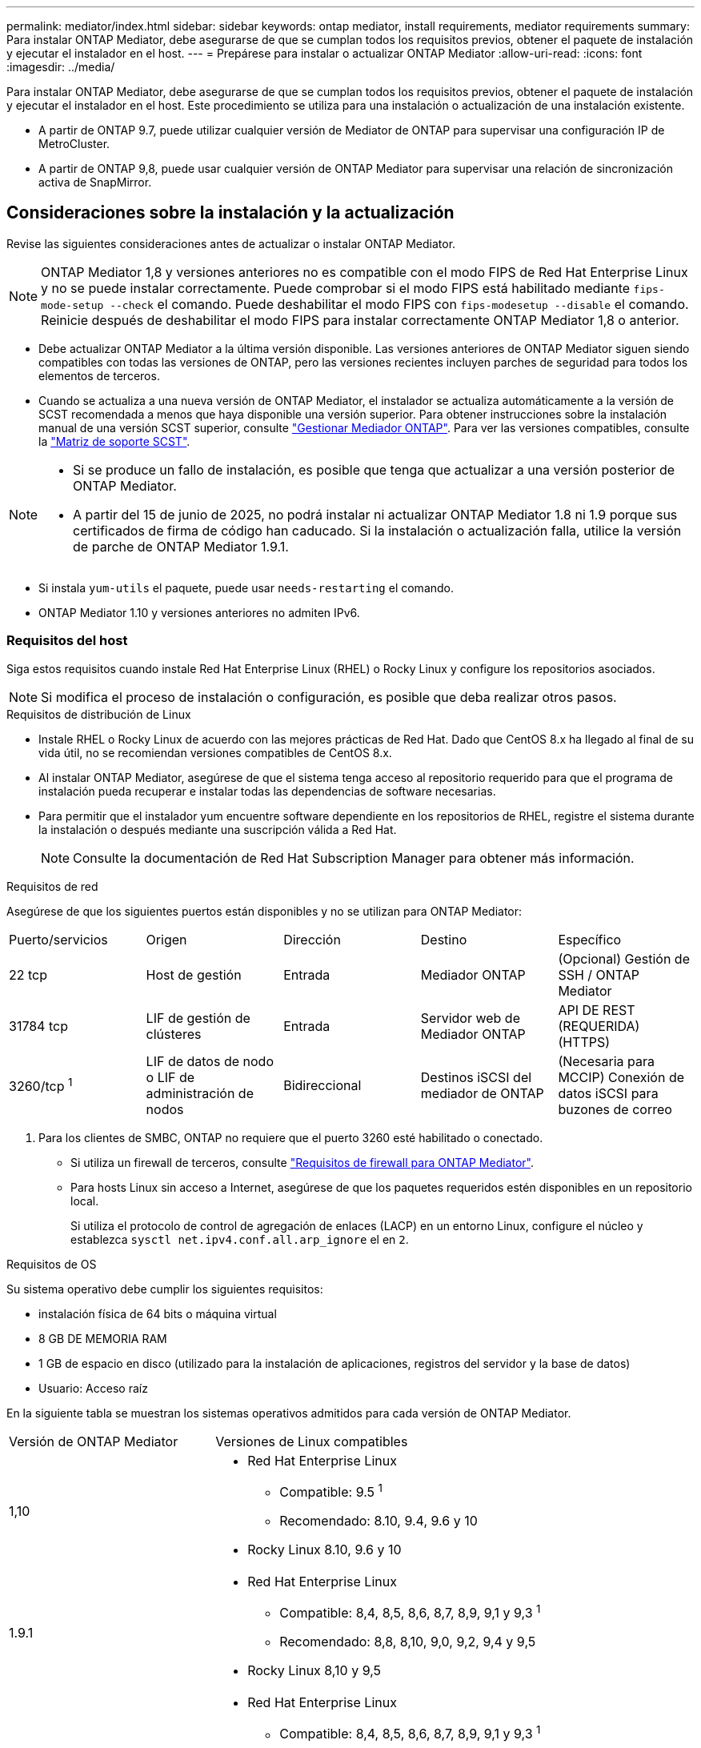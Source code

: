 ---
permalink: mediator/index.html 
sidebar: sidebar 
keywords: ontap mediator, install requirements, mediator requirements 
summary: Para instalar ONTAP Mediator, debe asegurarse de que se cumplan todos los requisitos previos, obtener el paquete de instalación y ejecutar el instalador en el host. 
---
= Prepárese para instalar o actualizar ONTAP Mediator
:allow-uri-read: 
:icons: font
:imagesdir: ../media/


[role="lead"]
Para instalar ONTAP Mediator, debe asegurarse de que se cumplan todos los requisitos previos, obtener el paquete de instalación y ejecutar el instalador en el host. Este procedimiento se utiliza para una instalación o actualización de una instalación existente.

* A partir de ONTAP 9.7, puede utilizar cualquier versión de Mediator de ONTAP para supervisar una configuración IP de MetroCluster.
* A partir de ONTAP 9,8, puede usar cualquier versión de ONTAP Mediator para supervisar una relación de sincronización activa de SnapMirror.




== Consideraciones sobre la instalación y la actualización

Revise las siguientes consideraciones antes de actualizar o instalar ONTAP Mediator.


NOTE: ONTAP Mediator 1,8 y versiones anteriores no es compatible con el modo FIPS de Red Hat Enterprise Linux y no se puede instalar correctamente. Puede comprobar si el modo FIPS está habilitado mediante `fips-mode-setup --check` el comando. Puede deshabilitar el modo FIPS con `fips-modesetup --disable` el comando. Reinicie después de deshabilitar el modo FIPS para instalar correctamente ONTAP Mediator 1,8 o anterior.

* Debe actualizar ONTAP Mediator a la última versión disponible. Las versiones anteriores de ONTAP Mediator siguen siendo compatibles con todas las versiones de ONTAP, pero las versiones recientes incluyen parches de seguridad para todos los elementos de terceros.
* Cuando se actualiza a una nueva versión de ONTAP Mediator, el instalador se actualiza automáticamente a la versión de SCST recomendada a menos que haya disponible una versión superior. Para obtener instrucciones sobre la instalación manual de una versión SCST superior, consulte link:manage-task.html["Gestionar Mediador ONTAP"]. Para ver las versiones compatibles, consulte la link:whats-new-concept.html#scst-support-matrix["Matriz de soporte SCST"].


[NOTE]
====
* Si se produce un fallo de instalación, es posible que tenga que actualizar a una versión posterior de ONTAP Mediator.
* A partir del 15 de junio de 2025, no podrá instalar ni actualizar ONTAP Mediator 1.8 ni 1.9 porque sus certificados de firma de código han caducado. Si la instalación o actualización falla, utilice la versión de parche de ONTAP Mediator 1.9.1.


====
* Si instala `yum-utils` el paquete, puede usar `needs-restarting` el comando.
* ONTAP Mediator 1.10 y versiones anteriores no admiten IPv6.




=== Requisitos del host

Siga estos requisitos cuando instale Red Hat Enterprise Linux (RHEL) o Rocky Linux y configure los repositorios asociados.

[NOTE]
====
Si modifica el proceso de instalación o configuración, es posible que deba realizar otros pasos.

====
.Requisitos de distribución de Linux
* Instale RHEL o Rocky Linux de acuerdo con las mejores prácticas de Red Hat. Dado que CentOS 8.x ha llegado al final de su vida útil, no se recomiendan versiones compatibles de CentOS 8.x.
* Al instalar ONTAP Mediator, asegúrese de que el sistema tenga acceso al repositorio requerido para que el programa de instalación pueda recuperar e instalar todas las dependencias de software necesarias.
* Para permitir que el instalador yum encuentre software dependiente en los repositorios de RHEL, registre el sistema durante la instalación o después mediante una suscripción válida a Red Hat.
+
[NOTE]
====
Consulte la documentación de Red Hat Subscription Manager para obtener más información.

====


.Requisitos de red
Asegúrese de que los siguientes puertos están disponibles y no se utilizan para ONTAP Mediator:

|===


| Puerto/servicios | Origen | Dirección | Destino | Específico 


 a| 
22 tcp
 a| 
Host de gestión
 a| 
Entrada
 a| 
Mediador ONTAP
 a| 
(Opcional) Gestión de SSH / ONTAP Mediator



 a| 
31784 tcp
 a| 
LIF de gestión de clústeres
 a| 
Entrada
 a| 
Servidor web de Mediador ONTAP
 a| 
API DE REST (REQUERIDA) (HTTPS)



 a| 
3260/tcp ^1^
 a| 
LIF de datos de nodo o LIF de administración de nodos
 a| 
Bidireccional
 a| 
Destinos iSCSI del mediador de ONTAP
 a| 
(Necesaria para MCCIP) Conexión de datos iSCSI para buzones de correo

|===
. Para los clientes de SMBC, ONTAP no requiere que el puerto 3260 esté habilitado o conectado.
+
** Si utiliza un firewall de terceros, consulte link:https://docs.netapp.com/us-en/ontap-metrocluster/install-ip/concept_mediator_requirements.html#firewall-requirements-for-ontap-mediator["Requisitos de firewall para ONTAP Mediator"^].
** Para hosts Linux sin acceso a Internet, asegúrese de que los paquetes requeridos estén disponibles en un repositorio local.
+
Si utiliza el protocolo de control de agregación de enlaces (LACP) en un entorno Linux, configure el núcleo y establezca `sysctl net.ipv4.conf.all.arp_ignore` el en `2`.





.Requisitos de OS
Su sistema operativo debe cumplir los siguientes requisitos:

* instalación física de 64 bits o máquina virtual
* 8 GB DE MEMORIA RAM
* 1 GB de espacio en disco (utilizado para la instalación de aplicaciones, registros del servidor y la base de datos)
* Usuario: Acceso raíz


En la siguiente tabla se muestran los sistemas operativos admitidos para cada versión de ONTAP Mediator.

[cols="30,70"]
|===


| Versión de ONTAP Mediator | Versiones de Linux compatibles 


 a| 
1,10
 a| 
* Red Hat Enterprise Linux
+
** Compatible: 9.5 ^1^
** Recomendado: 8.10, 9.4, 9.6 y 10


* Rocky Linux 8.10, 9.6 y 10




 a| 
1.9.1
 a| 
* Red Hat Enterprise Linux
+
** Compatible: 8,4, 8,5, 8,6, 8,7, 8,9, 9,1 y 9,3 ^1^
** Recomendado: 8,8, 8,10, 9,0, 9,2, 9,4 y 9,5


* Rocky Linux 8,10 y 9,5




 a| 
1,9
 a| 
* Red Hat Enterprise Linux
+
** Compatible: 8,4, 8,5, 8,6, 8,7, 8,9, 9,1 y 9,3 ^1^
** Recomendado: 8,8, 8,10, 9,0, 9,2, 9,4 y 9,5


* Rocky Linux 8,10 y 9,5




 a| 
1,8
 a| 
* Red Hat Enterprise Linux: 8,4, 8,5, 8,6, 8,7, 8,8, 8,9, 8,10, 9,0, 9,1, 9,2, 9,3 y 9,4
* Rocky Linux 8,10 y 9,4




 a| 
1,7
 a| 
* Red Hat Enterprise Linux: 8,4, 8,5, 8,6, 8,7, 8,8, 8,9, 9,0, 9,1, 9,2 y 9,3
* Rocky Linux 8,9 y 9,3




 a| 
1,6
 a| 
* Red Hat Enterprise Linux: 8,4, 8,5, 8,6, 8,7, 8,8, 9,0, 9,1, 9,2
* Rocky Linux 8,8 y 9,2




 a| 
1,5
 a| 
* Red Hat Enterprise Linux: 7,6, 7,7, 7,8, 7,9, 8,0, 8,1, 8,2, 8,3, 8,4 y 8,5
* CentOS: 7.6, 7.7, 7.8, 7.9




 a| 
1,4
 a| 
* Red Hat Enterprise Linux: 7,6, 7,7, 7,8, 7,9, 8,0, 8,1, 8,2, 8,3, 8,4 y 8,5
* CentOS: 7.6, 7.7, 7.8, 7.9




 a| 
1,3
 a| 
* Red Hat Enterprise Linux: 7,6, 7,7, 7,8, 7,9, 8,0, 8,1, 8,2, 8,3
* CentOS: 7.6, 7.7, 7.8, 7.9




 a| 
1,2
 a| 
* Red Hat Enterprise Linux: 7,6, 7,7, 7,8, 7,9, 8,0, 8,1
* CentOS: 7.6, 7.7, 7.8, 7.9


|===
. Compatible significa que RHEL ya no es compatible con esta versión, pero ONTAP Mediator puede seguir instalándose.


.Paquetes requeridos del sistema operativo
Los siguientes paquetes son requeridos por ONTAP Mediator:


NOTE: Los paquetes están preinstalados o instalados automáticamente por el instalador de ONTAP Mediator.

[cols="25,25,25,25"]
|===


| Todas las versiones RHEL/CentOS | Paquetes adicionales para RHEL 8.x / Rocky Linux 8 | Paquetes adicionales para RHEL 9.x / Rocky Linux 9 | Paquetes adicionales para RHEL 10.x / Rocky Linux 10 


 a| 
* openssl
* openssl
* kernel-devel-$ (uname -r)
* gcc
* marca
* libselinux-utils
* parche
* bzip2
* perl-Data-Dumper
* perl-Extls-MakeMaker
* efibootmgr
* mokutil

 a| 
* elfutils-libelf-devel
* policcoreutils-python-utils
* redhat-lsb-core
* python39
* python39-devel

 a| 
* elfutils-libelf-devel
* policcoreutils-python-utils
* python3
* python3-devel

 a| 
* python3.12
* desarrollo de Python 3.12


|===
El paquete de instalación de Mediator es un archivo tar comprimido autoextraíble que incluye:

* Un archivo RPM que contiene todas las dependencias que no pueden obtenerse del repositorio de la versión compatible.
* Una secuencia de comandos de instalación.


Se recomienda una certificación SSL válida.



=== Consideraciones sobre la actualización del sistema operativo y compatibilidad de kernel

* Todos los paquetes de biblioteca, excepto el núcleo, se pueden actualizar de forma segura, pero puede que sea necesario reiniciar para aplicar los cambios dentro de la aplicación ONTAP Mediator. Se recomienda una ventana de servicio cuando es necesario reiniciar.
* Deberá mantener actualizado el kernel del sistema operativo. El núcleo del núcleo se puede actualizar a una versión enumerada como admitida en el link:whats-new-concept.html#scst-support-matrix["Matriz de versiones de ONTAP Mediator"]. Un reinicio es obligatorio, por lo que debe planificar una ventana de mantenimiento para la interrupción del servicio.
+
** Debe desinstalar el módulo del núcleo SCST antes de reiniciar y, a continuación, volver a instalarlo después.
** Debe tener una versión compatible de SCST lista para reinstalar antes de iniciar la actualización del sistema operativo del núcleo.




[NOTE]
====
* La versión del kernel debe coincidir con la versión del sistema operativo.
* No se admite la actualización a un núcleo más allá de la versión de SO admitida para la versión de ONTAP Mediator específica. (Esto probablemente indica que el módulo SCST probado no se compilará).


====


== Instale ONTAP Mediator cuando el inicio seguro de UEFI esté activado

ONTAP Mediator se puede instalar en un sistema con o sin arranque seguro UEFI activado.

.Acerca de esta tarea
Puede optar por deshabilitar el inicio seguro de UEFI antes de instalar ONTAP Mediator si no es necesario o si está solucionando problemas de instalación de ONTAP Mediator. Desactive la opción UEFI Secure Boot en la configuración de su máquina.

[NOTE]
====
Para obtener instrucciones detalladas sobre cómo deshabilitar UEFI Secure Boot, consulte la documentación del sistema operativo del host.

====
Para instalar ONTAP Mediator con UEFI Secure Boot habilitado, debe registrar una clave de seguridad antes de que pueda iniciarse el servicio. La clave se genera durante el paso de compilación de la instalación SCST y se guarda como un par de claves público-privado en su máquina. Utilice la `mokutil` utilidad para agregar la clave pública como una clave de propietario de la máquina (MOK) a su firmware UEFI, lo que permite que el sistema confíe y cargue el módulo firmado. Guarde la `mokutil` frase de contraseña en una ubicación segura, ya que es necesario al reiniciar el sistema para activar el MOK.

.Pasos
. [[STEP_1_uefi]]Compruebe si UEFI Secure Boot está habilitado en su sistema:
+
`mokutil --sb-state`

+
Los resultados indican si UEFI Secure Boot está activado en este sistema.

+
[cols="40,60"]
|===


| Si... | Vaya a... 


 a| 
El arranque seguro de UEFI está activado
 a| 




 a| 
El arranque seguro UEFI está deshabilitado
 a| 
link:upgrade-host-os-mediator-task.html["Actualice el sistema operativo del host y luego ONTAP Mediator"]

|===
+
[NOTE]
====
** Se le pedirá que cree una frase de acceso que debe almacenar en una ubicación segura. Necesitará esta frase de contraseña para habilitar la clave en el Administrador de inicio UEFI.
** ONTAP Mediator 1.2.0 y versiones anteriores no admiten este modo.


====
. [[STEP_2_uefi]]Si la `mokutil` utilidad no está instalada, ejecute el siguiente comando:
+
`yum install mokutil`

. Agregue la clave pública a la lista MOK:
+
`mokutil --import /opt/netapp/lib/ontap_mediator/ontap_mediator/SCST_mod_keys/scst_module_key.der`

+

NOTE: Puede dejar la clave privada en su ubicación predeterminada o moverla a una ubicación segura. Sin embargo, la clave pública se debe mantener en su ubicación existente para que la utilice el gestor de arranque. Para obtener más información, consulte el siguiente archivo README.MODULE-SIGNING:

+
`[root@hostname ~]# ls /opt/netapp/lib/ontap_mediator/ontap_mediator/SCST_mod_keys/
README.module-signing  scst_module_key.der  scst_module_key.priv`

. Reinicie el host y utilice el UEFI Boot Manager de su dispositivo para aprobar el nuevo MOK. Necesitará la contraseña proporcionada para la `mokutil` utilidad en <<step_1_uefi,El paso en el que comprueba si UEFI Secure Boot está habilitado en su sistema>>.


